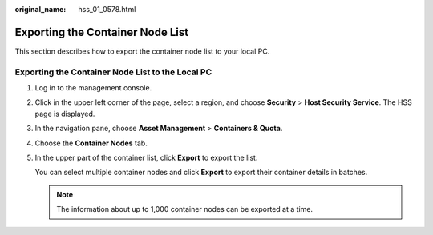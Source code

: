 :original_name: hss_01_0578.html

.. _hss_01_0578:

Exporting the Container Node List
=================================

This section describes how to export the container node list to your local PC.

Exporting the Container Node List to the Local PC
-------------------------------------------------

#. Log in to the management console.

#. Click |image1| in the upper left corner of the page, select a region, and choose **Security** > **Host Security Service**. The HSS page is displayed.

#. In the navigation pane, choose **Asset Management** > **Containers & Quota**.

#. Choose the **Container Nodes** tab.

#. In the upper part of the container list, click **Export** to export the list.

   You can select multiple container nodes and click **Export** to export their container details in batches.

   .. note::

      The information about up to 1,000 container nodes can be exported at a time.

.. |image1| image:: /_static/images/en-us_image_0000001517477398.png
